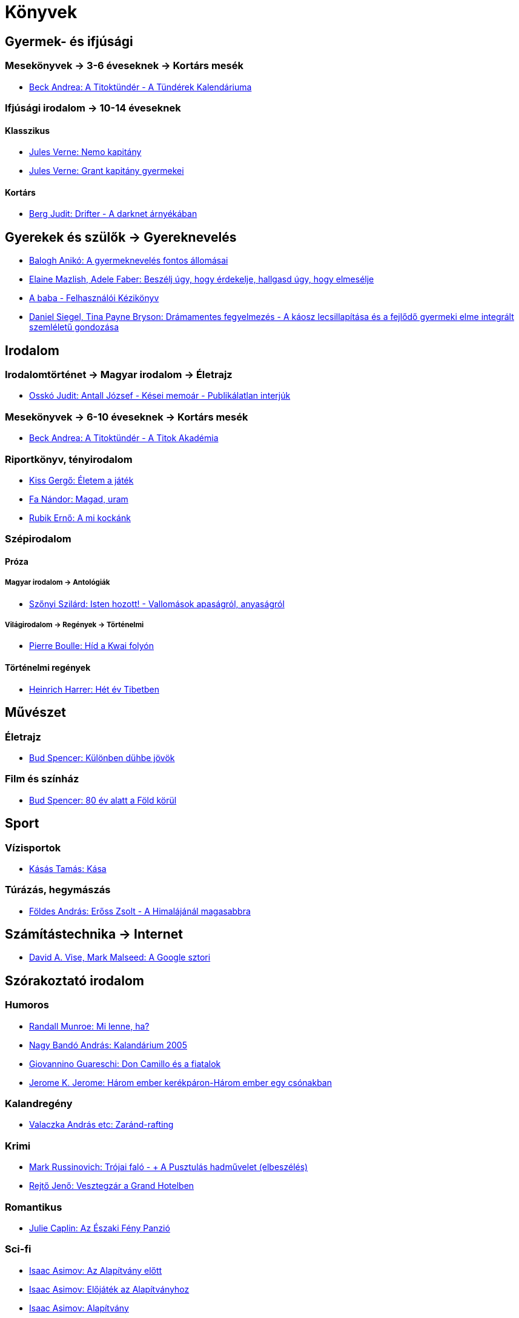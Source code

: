 = Könyvek

== Gyermek- és ifjúsági

=== Mesekönyvek -> 3-6 éveseknek -> Kortárs mesék

- https://bookline.hu/product/home.action?_v=Beck_Andrea_A_Titoktunder_A_Tunderek_&type=22&id=280279[Beck
  Andrea: A Titoktündér - A Tündérek Kalendáriuma]

=== Ifjúsági irodalom -> 10-14 éveseknek

==== Klasszikus 

- https://bookline.hu/product/home.action?_v=Jules_Verne_Nemo_kapitany&type=22&id=287559[Jules
  Verne: Nemo kapitány]

- https://bookline.hu/product/home.action?_v=Verne_Gyula_Grant_kapitany_gyermekei&type=22&id=75389[Jules
  Verne: Grant kapitány gyermekei]

==== Kortárs

- https://bookline.hu/product/home.action?_v=Berg_Judit_Drifter&type=22&id=308872[Berg
  Judit: Drifter - A darknet árnyékában]

== Gyerekek és szülők -> Gyereknevelés

- http://bookline.hu/product/home!execute.action?id=99573&type=22[Balogh Anikó: A gyermeknevelés fontos állomásai]
- http://bookline.hu/product/home!execute.action?id=269224&type=22[Elaine Mazlish, Adele Faber: Beszélj úgy, hogy érdekelje, hallgasd úgy, hogy elmesélje]
- http://bookline.hu/product/home!execute.action?id=116917&type=22[A baba - Felhasználói Kézikönyv]
- http://bookline.hu/product/home!execute.action?id=279808&type=22[Daniel
  Siegel, Tina Payne Bryson: Drámamentes fegyelmezés - A káosz lecsillapítása
  és a fejlődő gyermeki elme integrált szemléletű gondozása]

== Irodalom

=== Irodalomtörténet -> Magyar irodalom -> Életrajz

- http://bookline.hu/product/home!execute.action?id=125658&type=22[Osskó Judit: Antall József - Kései memoár - Publikálatlan interjúk]

===  Mesekönyvek -> 6-10 éveseknek -> Kortárs mesék

- http://bookline.hu/product/home!execute.action?type=22&id=272605[Beck
  Andrea: A Titoktündér - A Titok Akadémia]

=== Riportkönyv, tényirodalom

- http://bookline.hu/product/home!execute.action?id=272015&type=22[Kiss Gergő: Életem a játék]
- http://bookline.hu/product/home!execute.action?id=297910&type=22[Fa Nándor: Magad, uram]
- https://bookline.hu/product/home.action?_v=Rubik_Erno_A_mi_kockank&type=22&id=319543[Rubik
  Ernő: A mi kockánk]

=== Szépirodalom

==== Próza

===== Magyar irodalom -> Antológiák

- http://bookline.hu/product/home!execute.action?id=274478&type=22[Szőnyi Szilárd: Isten hozott! - Vallomások apaságról, anyaságról]

===== Világirodalom -> Regények -> Történelmi

- http://bookline.hu/product/home!execute.action?id=75412&type=22[Pierre Boulle: Híd a Kwai folyón]

==== Történelmi regények

- http://bookline.hu/product/home!execute.action?type=20&id=72728[Heinrich
  Harrer: Hét év Tibetben]

== Művészet

=== Életrajz

- http://bookline.hu/product/home!execute.action?id=98339&type=22[Bud Spencer: Különben dühbe jövök]

=== Film és színház

- http://bookline.hu/product/home!execute.action?id=272847&type=22[Bud Spencer: 80 év alatt a Föld körül]

== Sport

=== Vízisportok

- http://bookline.hu/product/home!execute.action?id=116270&type=22[Kásás Tamás: Kása]

=== Túrázás, hegymászás

- http://bookline.hu/product/home!execute.action?id=116438&type=22[Földes András: Erőss Zsolt - A Himalájánál magasabbra]

== Számítástechnika -> Internet

- http://bookline.hu/product/home!execute.action?id=80386&type=22[David A. Vise, Mark Malseed: A Google sztori]

== Szórakoztató irodalom

=== Humoros

- http://bookline.hu/product/home!execute.action?id=273913&type=22[Randall Munroe: Mi lenne, ha?]
- http://bookline.hu/product/home!execute.action?id=243528&type=20[Nagy Bandó András: Kalandárium 2005]
- http://bookline.hu/product/home!execute.action?id=104205&type=22[Giovannino Guareschi: Don Camillo és a fiatalok]
- http://bookline.hu/product/home!execute.action?type=20&id=85469[Jerome K.
  Jerome: Három ember kerékpáron-Három ember egy csónakban]

=== Kalandregény

- http://bookline.hu/product/home!execute.action?id=114156&type=22[Valaczka András etc: Zaránd-rafting]

=== Krimi

- http://bookline.hu/product/home!execute.action?id=117014&type=22[Mark
  Russinovich: Trójai faló - + A Pusztulás hadművelet (elbeszélés)]
- http://bookline.hu/product/home!execute.action?type=22&id=319866[Rejtő
  Jenő: Vesztegzár a Grand Hotelben]

=== Romantikus

- https://bookline.hu/product/home.action?_v=Caplin_Julie_Az_Eszaki_Feny_Panzio&type=22&id=332644[Julie
  Caplin: Az Északi Fény Panzió]

=== Sci-fi

// https://hu.wikipedia.org/wiki/Alap%C3%ADtv%C3%A1ny-sorozat
- http://bookline.hu/product/home!execute.action?id=105249&type=22[Isaac Asimov: Az Alapítvány előtt]
- http://bookline.hu/product/home!execute.action?id=105670&type=22[Isaac Asimov: Előjáték az Alapítványhoz]
- http://bookline.hu/product/home!execute.action?id=106948&type=22[Isaac Asimov: Alapítvány]
- http://bookline.hu/product/home!execute.action?id=107134&type=22[Isaac Asimov: Alapítvány és Birodalom]
- http://bookline.hu/product/home!execute.action?id=5275&type=20[Isaac Asimov: Második Alapítvány]
- http://bookline.hu/product/home!execute.action?id=108512&type=22[Isaac Asimov: Az Alapítvány pereme]
- http://bookline.hu/product/home!execute.action?id=108513&type=22[Isaac Asimov: Alapítvány és Föld]

// Isaac Asimov - Encyclopedia Galactica - 01
- http://bookline.hu/product/home!execute.action?id=2105564049&type=10[Isaac Asimov: Acélbarlangok]
- http://bookline.hu/product/home!execute.action?id=277028&type=22[Isaac Asimov: A mezítelen nap]

// Isaac Asimov - Encyclopedia Galactica - 02
- http://bookline.hu/product/home!execute.action?id=5282&type=20[Isaac Asimov: Robotok és birodalom]
- http://bookline.hu/product/home!execute.action?type=22&id=274301[Isaac Asimov: A csillagok, akár a por]

// Isaac Asimov - Encyclopedia Galactica - 03
- http://bookline.hu/product/home!execute.action?type=20&id=5247[Isaac Asimov: Az űr áramlatai]
- http://bookline.hu/product/home!execute.action?type=22&id=274451[Isaac Asimov: Kavics az égben]

// Isaac Asimov - Encyclopedia Galactica - 06
- http://bookline.hu/product/home!execute.action?id=272170&type=22[Isaac Asimov: A halhatatlanság halála]
- http://bookline.hu/product/home!execute.action?id=1105044&type=20[Isaac Asimov: Nemezis]

== Társadalomtudomány

=== Filozófia -> Vallásfilozófia

- https://bookline.hu/product/home.action?_v=Dr_Gyokossy_Endre_Ketten_harmasban&type=22&id=70493[Dr.
  Gyökössy Endre: Ketten-hármasban - Házasság- és családlélektan]

=== Pedagógia

- http://bookline.hu/product/home!execute.action?id=2102297960&type=10[Hevesi-Kenéz-Püspöki: A csecsemő fejlődése (0-1. év)]

=== Gyermekpszichológia

- https://bookline.hu/product/home.action?_v=Dr_Aletha_J_Solter_Gyogyito_es_kapcso&type=22&id=318941[Dr.
  Aletha J. Solter: Gyógyító és kapcsolódó játékok]

=== Szociálpszichológia, társas kapcsolatok

- http://bookline.hu/product/home!execute.action?pid=22%3A117449[Anselm Grün: Ami a szerelmet táplálja - Kapcsolat és spiritualitás]

== Történelem

=== Magyar történelem -> egyéb

- https://bookline.hu/product/home.action?_v=Bay_Zoltan_Az_elet_erosebb&type=10&id=2108957512[Bay
  Zoltán: Az élet erősebb]

=== Világtörténelem

==== Egyéb

- http://bookline.hu/product/home!execute.action?id=2101772133&type=10[Dancsó Béla: Holdséta - A Holdra szállás története]

==== II. világháború

- http://bookline.hu/product/home!execute.action?_v=_&type=22&id=302298[Jon
  Meacham: Franklin és Winston - Egy nagy ívű barátság bensőséges története]

=== Életrajzok

- http://www.animakonyv.hu/index.php?BODY=BookInfo&OP=details&ID=127839[Ézsiás Erzsébet: Viharos vizeken - Vajna Zoltán életpályája]
- http://bookline.hu/product/home!execute.action?type=22&id=293505[Wisinger
  István: Egy elme az örökkévalóságnak - Neumann János regényes élete]
- http://bookline.hu/product/home!execute.action?type=22&id=303769[Edmund Hillary: Pillantás a csúcsról]
- https://bookline.hu/product/home.action?_v=Turbucz_David_Horthy_Miklos&type=22&id=107773[Turbucz
  Dávid: Horthy Miklós]

== Utazás -> Útleírások -> Sarkvidékek, tengerek

- http://bookline.hu/product/home!execute.action?id=2102681982&type=10[Fuchs, V. - Hillary, E.: Az Antarktisz meghódítása]
- http://bookline.hu/product/home!execute.action?id=51351&type=20[Fa Nándor: A Szent Jupát 700 napja]

==  Üzleti élet, karrier -> Menedzsment, vezetési stratégiák

- http://bookline.hu/product/home!execute.action?type=250&id=47943[Kovács Ágnes Lilla: Hit a vezetésben]

== Vallás

- http://bookline.hu/product/home!execute.action?id=214471&type=20[Biblia]
- http://www.szentgellertkiado.hu/termek/a-csalad-szuletese-avagy-a-megtestesult-szerelem/[Nényei Gáborné: A család születése avagy a megtestesült szerelem]

== Vallás -> Kereszténység

- https://bookline.hu/product/home!execute.action?id=275323&type=22[Mustó
  Péter SJ: Megszereted, ami a tiéd]

// vim: ft=asciidoc
